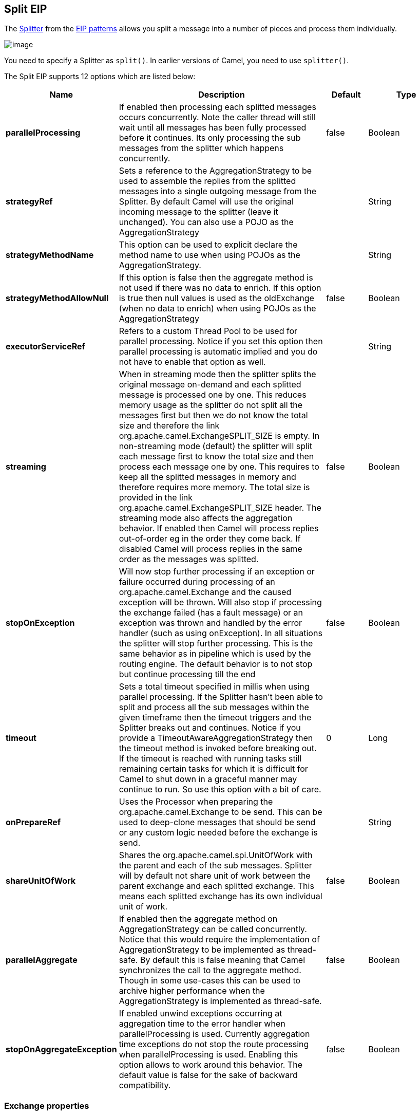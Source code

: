 [[split-eip]]
== Split EIP

The link:http://www.enterpriseintegrationpatterns.com/patterns/messaging/Sequencer.html[Splitter] from the link:enterprise-integration-patterns.html[EIP patterns] allows you split a message into a number of pieces and process them individually.

image:http://www.enterpriseintegrationpatterns.com/img/Sequencer.gif[image]

You need to specify a Splitter as `split()`. In earlier versions of Camel, you need to use `splitter()`.


// eip options: START
The Split EIP supports 12 options which are listed below:


[width="100%",cols="2,5,^1,2",options="header"]
|===
| Name | Description | Default | Type
| *parallelProcessing* | If enabled then processing each splitted messages occurs concurrently. Note the caller thread will still wait until all messages has been fully processed before it continues. Its only processing the sub messages from the splitter which happens concurrently. | false | Boolean
| *strategyRef* | Sets a reference to the AggregationStrategy to be used to assemble the replies from the splitted messages into a single outgoing message from the Splitter. By default Camel will use the original incoming message to the splitter (leave it unchanged). You can also use a POJO as the AggregationStrategy |  | String
| *strategyMethodName* | This option can be used to explicit declare the method name to use when using POJOs as the AggregationStrategy. |  | String
| *strategyMethodAllowNull* | If this option is false then the aggregate method is not used if there was no data to enrich. If this option is true then null values is used as the oldExchange (when no data to enrich) when using POJOs as the AggregationStrategy | false | Boolean
| *executorServiceRef* | Refers to a custom Thread Pool to be used for parallel processing. Notice if you set this option then parallel processing is automatic implied and you do not have to enable that option as well. |  | String
| *streaming* | When in streaming mode then the splitter splits the original message on-demand and each splitted message is processed one by one. This reduces memory usage as the splitter do not split all the messages first but then we do not know the total size and therefore the link org.apache.camel.ExchangeSPLIT_SIZE is empty. In non-streaming mode (default) the splitter will split each message first to know the total size and then process each message one by one. This requires to keep all the splitted messages in memory and therefore requires more memory. The total size is provided in the link org.apache.camel.ExchangeSPLIT_SIZE header. The streaming mode also affects the aggregation behavior. If enabled then Camel will process replies out-of-order eg in the order they come back. If disabled Camel will process replies in the same order as the messages was splitted. | false | Boolean
| *stopOnException* | Will now stop further processing if an exception or failure occurred during processing of an org.apache.camel.Exchange and the caused exception will be thrown. Will also stop if processing the exchange failed (has a fault message) or an exception was thrown and handled by the error handler (such as using onException). In all situations the splitter will stop further processing. This is the same behavior as in pipeline which is used by the routing engine. The default behavior is to not stop but continue processing till the end | false | Boolean
| *timeout* | Sets a total timeout specified in millis when using parallel processing. If the Splitter hasn't been able to split and process all the sub messages within the given timeframe then the timeout triggers and the Splitter breaks out and continues. Notice if you provide a TimeoutAwareAggregationStrategy then the timeout method is invoked before breaking out. If the timeout is reached with running tasks still remaining certain tasks for which it is difficult for Camel to shut down in a graceful manner may continue to run. So use this option with a bit of care. | 0 | Long
| *onPrepareRef* | Uses the Processor when preparing the org.apache.camel.Exchange to be send. This can be used to deep-clone messages that should be send or any custom logic needed before the exchange is send. |  | String
| *shareUnitOfWork* | Shares the org.apache.camel.spi.UnitOfWork with the parent and each of the sub messages. Splitter will by default not share unit of work between the parent exchange and each splitted exchange. This means each splitted exchange has its own individual unit of work. | false | Boolean
| *parallelAggregate* | If enabled then the aggregate method on AggregationStrategy can be called concurrently. Notice that this would require the implementation of AggregationStrategy to be implemented as thread-safe. By default this is false meaning that Camel synchronizes the call to the aggregate method. Though in some use-cases this can be used to archive higher performance when the AggregationStrategy is implemented as thread-safe. | false | Boolean
| *stopOnAggregateException* | If enabled unwind exceptions occurring at aggregation time to the error handler when parallelProcessing is used. Currently aggregation time exceptions do not stop the route processing when parallelProcessing is used. Enabling this option allows to work around this behavior. The default value is false for the sake of backward compatibility. | false | Boolean
|===
// eip options: END

=== Exchange properties
The following properties are set on each Exchange that are split:

[width="100%",cols="3,1m,6",options="header"]
|=======================================================================
| Property | Type | Description
| `CamelSplitIndex` | `int` | A split counter that increases for each Exchange being split. The counter starts from 0.
| `CamelSplitSize` | `int` | The total number of Exchanges that was splitted. This header is not applied for stream based splitting. From *Camel 2.9* onwards this header is also set in stream based splitting, but only on the completed Exchange.
| `CamelSplitComplete` | `boolean` | *Camel 2.4*: Whether or not this Exchange is the last.
|=======================================================================


=== Examples
The following example shows how to take a request from the *direct:a* endpoint the split it into pieces using an Expression, then forward each piece to *direct:b*

[source,java]
----
from("direct:a")
    .split(body(String.class).tokenize("\n"))
        .to("direct:b");
----

The splitter can use any Expression language so you could use any of the Languages Supported such as XPath, XQuery, SQL or one of the Scripting Languages to perform the split. e.g.

[source,java]
----
from("activemq:my.queue")
    .split(xpath("//foo/bar"))
        .to("file://some/directory")
----

[source,xml]
----
<camelContext xmlns="http://camel.apache.org/schema/spring">
    <route>
        <from uri="activemq:my.queue"/>
        <split>
            <xpath>//foo/bar</xpath>
            <to uri="file://some/directory"/>
        </split>
    </route>
</camelContext>
----

=== Splitting a Collection, Iterator or Array

A common use case is to split a Collection, Iterator or Array from the message. In the sample below we simply use an Expression to identify the value to split.

[source,java]
----
from("direct:splitUsingBody")
    .split(body())
        .to("mock:result");

from("direct:splitUsingHeader")
    .split(header("foo"))
        .to("mock:result");
----

In XML you can use the Simple language to identify the value to split.

[source,xml]
----
<route>
  <from uri="direct:splitUsingBody"/>
  <split>
     <simple>${body}</simple>
     <to uri="mock:result"/>
  </split>
</route>

<route>
  <from uri="direct:splitUsingHeader"/>
  <split>
     <simple>${header.foo}</simple>
     <to uri="mock:result"/>
  </split>
</route>
----

=== Using Tokenizer from Spring XML Extensions*

You can use the tokenizer expression in the Spring DSL to split bodies or headers using a token. This is a common use-case, so we provided a special *tokenizer* tag for this.
In the sample below we split the body using a `@` as separator. You can of course use comma or space or even a regex pattern, also set `regex=true`.

[source,xml]
----
<camelContext xmlns="http://camel.apache.org/schema/spring">
    <route>
        <from uri="direct:start"/>
        <split>
            <tokenize token="@"/>
            <to uri="mock:result"/>
        </split>
    </route>
</camelContext>
----

=== What the Splitter returns

The Splitter will by default return the original input message.

You can override this by suppling your own strategy as an `AggregationStrategy`.
There is a sample on this page (Split aggregate request/reply sample).
Notice its the same strategy as the Aggregate EIP supports.
This Splitter can be viewed as having a build in light weight Aggregate EIP.

=== Parallel execution of distinct parts

If you want to execute all parts in parallel you can use the `parallelProcessing` option as show:

[source,java]
----
XPathBuilder xPathBuilder = new XPathBuilder("//foo/bar");

from("activemq:my.queue")
  .split(xPathBuilder).parallelProcessing()
    .to("activemq:my.parts");
----

=== Stream based

[NOTE]
.Splitting big XML payloads
====
The XPath engine in Java and saxon will load the entire XML content into memory. And thus they are not well suited for very big XML payloads.
Instead you can use a custom Expression which will iterate the XML payload in a streamed fashion. From Camel 2.9 onwards you can use the Tokenizer language
which supports this when you supply the start and end tokens. From Camel 2.14, you can use the XMLTokenizer language which is specifically provided for tokenizing XML documents.
====

You can split streams by enabling the streaming mode using the streaming builder method.

[source,java]
----
from("direct:streaming")
  .split(body().tokenize(",")).streaming()
    .to("activemq:my.parts");
----

You can also supply your custom Bean as the splitter to use with streaming like this:

[source,java]
----

from("direct:streaming")
  .split(method(new MyCustomIteratorFactory(), "iterator")) .streaming()
    .to("activemq:my.parts")
----

=== Streaming big XML payloads using Tokenizer language

There are two tokenizers that can be used to tokenize an XML payload. The first tokenizer uses the same principle as in the text tokenizer to scan the XML payload and extract a sequence of tokens.

*Available as of Camel 2.9*

If you have a big XML payload, from a file source, and want to split it in streaming mode, then you can use the Tokenizer language with start/end tokens to do this with low memory footprint.

[NOTE]
.StAX component
====
The Camel StAX component can also be used to split big XML files in a streaming mode. See more details at StAX.
====

For example you may have a XML payload structured as follows
[source,xml]
----
<orders>
  <order>
    <!-- order stuff here -->
  </order>
  <order>
    <!-- order stuff here -->
  </order>
...
  <order>
    <!-- order stuff here -->
  </order>
</orders>
----

Now to split this big file using XPath would cause the entire content to be loaded into memory. So instead we can use the Tokenizer language to do this as follows:
[source,java]
----
from("file:inbox")
  .split().tokenizeXML("order").streaming()
     .to("activemq:queue:order");
----

In XML DSL the route would be as follows:
[source,xml]
----
<route>
  <from uri="file:inbox"/>
  <split streaming="true">
    <tokenize token="order" xml="true"/>
    <to uri="activemq:queue:order"/>
  </split>
</route>
----

Notice the `tokenizeXML` method which will split the file using the tag name of the child node (more precisely speaking, the local name of the element without its namespace prefix if any), which mean it will grab the content between the <order> and </order> tags (incl. the tokens). So for example a splitted message would be as follows:
[source,xml]
----
<order>
  <!-- order stuff here -->
</order>
----

If you want to inherit namespaces from a root/parent tag, then you can do this as well by providing the name of the root/parent tag:
[source,xml]
----
<route>
  <from uri="file:inbox"/>
  <split streaming="true">
    <tokenize token="order" inheritNamespaceTagName="orders" xml="true"/>
    <to uri="activemq:queue:order"/>
  </split>
</route>
----

And in Java DSL its as follows:
[source,java]
----
from("file:inbox")
  .split().tokenizeXML("order", "orders").streaming()
     .to("activemq:queue:order");
----

Available as of Camel 2.13.1, you can set the above `inheritNamsepaceTagName` property to `*` to include the preceding context in each token (i.e., generating each token enclosed in its ancestor elements). It is noted that each token must share the same ancestor elements in this case.

The above tokenizer works well on simple structures but has some inherent limitations in handling more complex XML structures.

*Available as of Camel 2.14*

The second tokenizer uses a StAX parser to overcome these limitations. This tokenizer recognizes XML namespaces and also handles simple and complex XML structures more naturally and efficiently.

To split using this tokenizer at {urn:shop}order, we can write

[source,java]
----
Namespaces ns = new Namespaces("ns1", "urn:shop");
...
from("file:inbox")
  .split().xtokenize("//ns1:order", 'i', ns).streaming()
    .to("activemq:queue:order)
----

Two arguments control the behavior of the tokenizer. The first argument specifies the element using a path notation. This path notation uses a subset of xpath with wildcard support. The second argument represents the extraction mode. The available extraction modes are:

[width="100%",cols="3,6",options="header"]
|===
| Mode | Description
| i | injecting the contextual namespace bindings into the extracted token (default)
| w | wrapping the extracted token in its ancestor context
| u | unwrapping the extracted token to its child content
| t | extracting the text content of the specified element
|===

Having an input XML
[source,xml]
----
<m:orders xmlns:m="urn:shop" xmlns:cat="urn:shop:catalog">
  <m:order><id>123</id><date>2014-02-25</date>...</m:order>
...
</m:orders>
----

Each mode will result in the following tokens,
[width="100%",cols="3,6",options="header"]
|===
| Mode | Description
| i | <m:order xmlns:m="urn:shop" xmlns:cat="urn:shop:catalog"><id>123</id><date>2014-02-25</date>...</m:order>
| w | <m:orders xmlns:m="urn:shop" xmlns:cat="urn:shop:catalog">

  <m:order><id>123</id><date>2014-02-25</date>...</m:order>

</m:orders>
| u | <id>123</id><date>2014-02-25</date>...
| t | 1232014-02-25...
|===

In XML DSL, the equivalent route would be written as follows:

[source,xml]
----
<camelContext xmlns:ns1="urn:shop">
  <route>
    <from uri="file:inbox"/>
    <split streaming="true">
      <xtokenize>//ns1:order</xtokenize>
      <to uri="activemq:queue:order"/>
    </split>
  </route>
</camelContext>
----

or setting the extraction mode explicitly as

[source,xml]
----
<xtokenize mode="i">//ns1:order</xtokenize>
----

Note that this StAX based tokenizer's uses StAX Location API and requires a StAX Reader implementation (e.g., woodstox)
that correctly returns the offset position pointing to the beginning of each event triggering segment (e.g., the offset position
of `<` at each start and end element event). If you use a StAX Reader which does not implement that API correctly
it results in invalid xml snippets after the split. For example the snippet could be wrong terminated:

[source,xml]
----
<Start>...<</Start> .... <Start>...</</Start>
----

=== Splitting files by grouping N lines together
*Available as of Camel 2.10*

The Tokenizer language has a new option group that allows you to group N parts together, for example to split big files into chunks of 1000 lines.

[source,java]
----
from("file:inbox")
  .split().tokenize("\n", 1000).streaming()
     .to("activemq:queue:order");
----

And in XML DSL

[source,xml]
----
<route>
  <from uri="file:inbox"/>
  <split streaming="true">
    <tokenize token="\n" group="1000"/>
    <to uri="activemq:queue:order"/>
  </split>
</route>
----

The group option is a number that must be a positive number that dictates how many groups to combine together. Each part will be combined using the token.

So in the example above the message being sent to the activemq order queue, will contain 1000 lines, and each line separated by the token (which is a new line token).

The output when using the group option is always a `java.lang.String` type.

=== Specifying a custom aggregation strategy

This is specified similar to the Aggregate EIP.

=== Specifying a custom ThreadPoolExecutor

You can customize the underlying `ThreadPoolExecutor` used in the parallel splitter via the `executorService` option.
In the Java DSL try something like this:

[source,java]
----
XPathBuilder xPathBuilder = new XPathBuilder("//foo/bar");

ExecutorService pool = ...

from("activemq:my.queue")
    .split(xPathBuilder).executorService(pool)
        .to("activemq:my.parts");
----

=== Using a Pojo to do the splitting

As the Splitter can use any Expression to do the actual splitting we leverage this fact and use a *method* expression to invoke a Bean to get the splitted parts.

The Bean should return a value that is iterable such as: `java.util.Collection`, `java.util.Iterator` or an array.

So the returned value, will then be used by Camel at runtime, to split the message.

[TIP]
.Streaming mode and using pojo
====
When you have enabled the streaming mode, then you should return a `Iterator` to ensure streamish fashion. For example if the message is a big file, then by using an iterator, that returns a piece of the file in chunks, in the next method of the `Iterator` ensures low memory footprint. This avoids the need for reading the entire content into memory. For an example see the source code for the TokenizePair implementation.
====

In the route we define the Expression as a method call to invoke our Bean that we have registered with the id mySplitterBean in the Registry.

[source,java]
----
from("direct:body")
    // here we use a POJO bean mySplitterBean to do the split of the payload
    .split().method("mySplitterBean", "splitBody")
      .to("mock:result");
from("direct:message")
    // here we use a POJO bean mySplitterBean to do the split of the message
    // with a certain header value
    .split().method("mySplitterBean", "splitMessage")
      .to("mock:result");
----

And the logic for our Bean is as simple as. Notice we use Camel Bean Binding to pass in the message body as a String object.

[source,java]
----
public class MySplitterBean {

    /**
     * The split body method returns something that is iteratable such as a java.util.List.
     *
     * @param body the payload of the incoming message
     * @return a list containing each part splitted
     */
    public List<String> splitBody(String body) {
        // since this is based on an unit test you can of cause
        // use different logic for splitting as Camel have out
        // of the box support for splitting a String based on comma
        // but this is for show and tell, since this is java code
        // you have the full power how you like to split your messages
        List<String> answer = new ArrayList<String>();
        String[] parts = body.split(",");
        for (String part : parts) {
            answer.add(part);
        }
        return answer;
    }

    /**
     * The split message method returns something that is iteratable such as a java.util.List.
     *
     * @param header the header of the incoming message with the name user
     * @param body the payload of the incoming message
     * @return a list containing each part splitted
     */
    public List<Message> splitMessage(@Header(value = "user") String header, @Body String body, CamelContext camelContext) {
        // we can leverage the Parameter Binding Annotations
        // http://camel.apache.org/parameter-binding-annotations.html
        // to access the message header and body at same time,
        // then create the message that we want, splitter will
        // take care rest of them.
        // *NOTE* this feature requires Camel version >= 1.6.1
        List<Message> answer = new ArrayList<Message>();
        String[] parts = header.split(",");
        for (String part : parts) {
            DefaultMessage message = new DefaultMessage(camelContext);
            message.setHeader("user", part);
            message.setBody(body);
            answer.add(message);
        }
        return answer;
    }
}
----

=== Split aggregate request/reply sample

This sample shows how you can split an Exchange, process each splitted message, aggregate and return a combined response to the original caller using request/reply.
The route below illustrates this and how the split supports a `aggregationStrategy` to hold the in progress processed messages:

[source,java]
----
// this routes starts from the direct:start endpoint
// the body is then splitted based on @ separator
// the splitter in Camel supports InOut as well and for that we need
// to be able to aggregate what response we need to send back, so we provide our
// own strategy with the class MyOrderStrategy.
from("direct:start")
    .split(body().tokenize("@"), new MyOrderStrategy())
        // each splitted message is then send to this bean where we can process it
        .to("bean:MyOrderService?method=handleOrder")
        // this is important to end the splitter route as we do not want to do more routing
        // on each splitted message
    .end()
    // after we have splitted and handled each message we want to send a single combined
    // response back to the original caller, so we let this bean build it for us
    // this bean will receive the result of the aggregate strategy: MyOrderStrategy
    .to("bean:MyOrderService?method=buildCombinedResponse")
----

And the OrderService bean is as follows:

[source,java]
----
public static class MyOrderService {

    private static int counter;

    /**
     * We just handle the order by returning a id line for the order
     */
    public String handleOrder(String line) {
        LOG.debug("HandleOrder: " + line);
        return "(id=" + ++counter + ",item=" + line + ")";
    }

    /**
     * We use the same bean for building the combined response to send
     * back to the original caller
     */
    public String buildCombinedResponse(String line) {
        LOG.debug("BuildCombinedResponse: " + line);
        return "Response[" + line + "]";
    }
}
----

And our custom `aggregationStrategy` that is responsible for holding the in progress aggregated message that after
the splitter is ended will be sent to the `buildCombinedResponse` method for final processing before the combined response can be returned to the waiting caller.

[source,java]
----
/**
 * This is our own order aggregation strategy where we can control
 * how each splitted message should be combined. As we do not want to
 * loos any message we copy from the new to the old to preserve the
 * order lines as long we process them
 */
public static class MyOrderStrategy implements AggregationStrategy {

    public Exchange aggregate(Exchange oldExchange, Exchange newExchange) {
        // put order together in old exchange by adding the order from new exchange

        if (oldExchange == null) {
            // the first time we aggregate we only have the new exchange,
            // so we just return it
            return newExchange;
        }

        String orders = oldExchange.getIn().getBody(String.class);
        String newLine = newExchange.getIn().getBody(String.class);

        LOG.debug("Aggregate old orders: " + orders);
        LOG.debug("Aggregate new order: " + newLine);

        // put orders together separating by semi colon
        orders = orders + ";" + newLine;
        // put combined order back on old to preserve it
        oldExchange.getIn().setBody(orders);

        // return old as this is the one that has all the orders gathered until now
        return oldExchange;
    }
}
----

So lets run the sample and see how it works.

We send an Exchange to the *direct:start* endpoint containing a IN body with the String value: A@B@C. The flow is:
[source]
----
HandleOrder: A
HandleOrder: B
Aggregate old orders: (id=1,item=A)
Aggregate new order: (id=2,item=B)
HandleOrder: C
Aggregate old orders: (id=1,item=A);(id=2,item=B)
Aggregate new order: (id=3,item=C)
BuildCombinedResponse: (id=1,item=A);(id=2,item=B);(id=3,item=C)
Response to caller: Response[(id=1,item=A);(id=2,item=B);(id=3,item=C)]
----

=== Stop processing in case of exception
The Splitter will by default continue to process the entire Exchange even in case of one of the splitted message will thrown an exception during routing.
For example if you have an Exchange with 1000 rows that you split and route each sub message. During processing of these sub messages an exception is thrown at the 17th. What Camel does by default is to process the remainder 983 messages. You have the chance to remedy or handle this in the `AggregationStrategy`.
But sometimes you just want Camel to stop and let the exception be propagated back, and let the Camel error handler handle it. You can do this in Camel 2.1 by specifying that it should stop in case of an exception occurred. This is done by the `stopOnException` option as shown below:

[source,java]
----
from("direct:start")
    .split(body().tokenize(",")).stopOnException()
        .process(new MyProcessor())
        .to("mock:split");
----

And using XML DSL you specify it as follows:
[source,xml]
----
<route>
    <from uri="direct:start"/>
    <split stopOnException="true">
        <tokenize token=","/>
        <process ref="myProcessor"/>
        <to uri="mock:split"/>
    </split>
</route>
----

=== Using onPrepare to execute custom logic when preparing messages
*Available as of Camel 2.8*

See details at Multicast EIP

=== Sharing unit of work
*Available as of Camel 2.8*

The Splitter will by default not share unit of work between the parent exchange and each splitted exchange. This means each sub exchange has its own individual unit of work.
For example you may have an use case, where you want to split a big message. And you want to regard that process as an atomic isolated operation that either is a success or failure. In case of a failure you want that big message to be moved into a dead letter queue. To support this use case, you would have to share the unit of work on the Splitter.

Here is an example in Java DSL
[source,java]
----
errorHandler(deadLetterChannel("mock:dead").useOriginalMessage()
        .maximumRedeliveries(3).redeliveryDelay(0));

from("direct:start")
    .to("mock:a")
    // share unit of work in the splitter, which tells Camel to propagate failures from
    // processing the splitted messages back to the result of the splitter, which allows
    // it to act as a combined unit of work
    .split(body().tokenize(",")).shareUnitOfWork()
        .to("mock:b")
        .to("direct:line")
    .end()
    .to("mock:result");

from("direct:line")
    .to("log:line")
    .process(new MyProcessor())
    .to("mock:line");
----

Now in this example what would happen is that in case there is a problem processing each sub message, the error handler will kick in (yes error handling still applies for the sub messages). *But* what doesn't happen is that if a sub message fails all redelivery attempts (its exhausted), then its *not* moved into that dead letter queue. The reason is that we have shared the unit of work, so the sub message will report the error on the shared unit of work. When the Splitter is done, it checks the state of the shared unit of work and checks if any errors occurred. And if an error occurred it will set the exception on the Exchange and mark it for rollback. The error handler will yet again kick in, as the Exchange has been marked as rollback and it had an exception as well. No redelivery attempts is performed (as it was marked for rollback) and the Exchange will be moved into the dead letter queue.

Using this from XML DSL is just as easy as you just have to set the `shareUnitOfWork` attribute to true:

[source,xml]
----
<camelContext errorHandlerRef="dlc" xmlns="http://camel.apache.org/schema/spring">

  <!-- define error handler as DLC, with use original message enabled -->
  <errorHandler id="dlc" type="DeadLetterChannel" deadLetterUri="mock:dead" useOriginalMessage="true">
    <redeliveryPolicy maximumRedeliveries="3" redeliveryDelay="0"/>
  </errorHandler>

  <route>
    <from uri="direct:start"/>
    <to uri="mock:a"/>
    <!-- share unit of work in the splitter, which tells Camel to propagate failures from
         processing the splitted messages back to the result of the splitter, which allows
         it to act as a combined unit of work -->
    <split shareUnitOfWork="true">
      <tokenize token=","/>
      <to uri="mock:b"/>
      <to uri="direct:line"/>
    </split>
    <to uri="mock:result"/>
  </route>

  <!-- route for processing each splitted line -->
  <route>
    <from uri="direct:line"/>
    <to uri="log:line"/>
    <process ref="myProcessor"/>
    <to uri="mock:line"/>
  </route>

</camelContext>
----

[NOTE]
.Implementation of shared unit of work
====
So in reality the unit of work is not shared as a single object instance. Instead `SubUnitOfWork` is attached to their parent, and issues callback to the parent about their status (commit or rollback). This may be refactored in Camel 3.0 where larger API changes can be done.
====